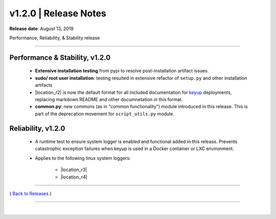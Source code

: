 ===============================
 v1.2.0 \| Release Notes
===============================


**Release date**: August 13, 2019

Performance, Reliability, & Stability release

--------------

Performance & Stability, v1.2.0
---------------------------------

    * **Extensive installation testing** from pypi to resolve post-installation artifact issues.

    * **sudo/ root user installation**:  testing resulted in extensive refactor of ``setup.py`` and other installation artifacts

    * |location_r2| is now the default format for all included documentation for `keyup <http://keyup.readthedocs.io>`__  deployments, replacing markdown README and other documnetation in this format.

    * **common.py**:  new commons (as in "common functionality") module introduced in this release.  This is part of the deprecation movement for ``script_utils.py`` module.


Reliability, v1.2.0
----------------------

    * A runtime test to ensure system logger is enabled and functional added in this release. Prevents catastrophic exception failures when keyup is used in a Docker container or LXC environment.

    * Applies to the following linux system loggers:

        * |location_r3|
        * |location_r4|


.. |location_r2| raw:: html

    <a href="http://docutils.sourceforge.net/rst.html" target="_blank">Restructuredtext</a>

.. |location_r3| raw:: html

    <a href="https://www.syslog-ng.com" target="_blank">syslog-ng</a>

.. |location_r4| raw:: html

    <a href="https://wiki.debian.org/Rsyslog" target="_blank">rsyslog</a>


--------------

( `Back to Releases <./toctree_releases.html>`__ )

--------------

|
